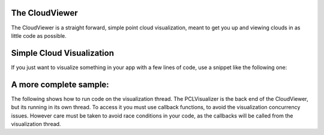 .. _cloud_viewer:

The CloudViewer
---------------

The CloudViewer is a straight forward, simple point cloud visualization, meant
to get you up and viewing clouds in as little code as possible.  

Simple Cloud Visualization
--------------------------

If you just want to visualize something in your app with a few lines of code,
use a snippet like the following one:

.. code-block:: cpp
   :linenos:

    #include <pcl/visualization/cloud_viewer.h>
    //...
    void 
    foo ()
    {
      pcl::PointCloud<pcl::PointXYZRGB>::Ptr cloud;
      //... populate cloud
      pcl_visualization::CloudViewer viewer("Simple Cloud Viewer");
      viewer.showCloud(cloud);
      while (!viewer.wasStopped())
      {
      }
    }

A more complete sample:
-----------------------

The following shows how to run code on the visualization thread.  The PCLVisualizer is
the back end of the CloudViewer, but its running in its own thread.  To access it you
must use callback functions, to avoid the visualization concurrency issues.  However
care must be taken to avoid race conditions in your code, as the callbacks will be
called from the visualization thread.

.. code-block:: cpp
    :linenos:

    #include <pcl/visualization/cloud_viewer.h>
    #include <iostream>
    #include <pcl/io/io.h>
    #include <pcl/io/pcd_io.h>
    
    int user_data;
    
    void viewerOneOff(pcl::visualization::PCLVisualizer& viewer)
    {
      viewer.setBackgroundColor(1.0, 0.5, 1.0);
      pcl::PointXYZ o;
      o.x = 1.0;
      o.y = 0;
      o.z = 0;
      viewer.addSphere(o, 0.25, "sphere", 0);
      std::cout << "i only run once" << std::endl;
    
    }
    
    void viewerPsycho(pcl::visualization::PCLVisualizer& viewer)
    {
      static unsigned count = 0;
      std::stringstream ss;
      ss << "Once per viewer loop: " << count++;
      viewer.removeShape("text", 0);
      viewer.addText(ss.str(), 200, 300, "text", 0);
    
      //FIXME: possible race condition here:
      user_data++;
    }
    
    int main()
    {
      pcl::PointCloud<pcl::PointXYZRGB>::Ptr cloud(new pcl::PointCloud<pcl::PointXYZRGB>);
      pcl::io::loadPCDFile("my_point_cloud.pcd", *cloud);
    
      pcl::visualization::CloudViewer viewer("Cloud Viewer");
    
      //blocks until the cloud is actually rendered
      viewer.showCloud(cloud);
    
      //use the following functions to get access to the underlying more advanced/powerful
      //PCLVisualizer
    
      //This will only get called once
      viewer.runOnVisualizationThreadOnce(viewerOneOff);
    
      //This will get called once per visualization iteration
      viewer.runOnVisualizationThread(viewerPsycho);
      while (!viewer.wasStopped())
      {
        //you can also do cool processing here
        //FIXME: Note that this is running in a separate thread from viewerPsycho
        //and you should guard against race conditions yourself...
        user_data++;
      }
      return 0;
    }
